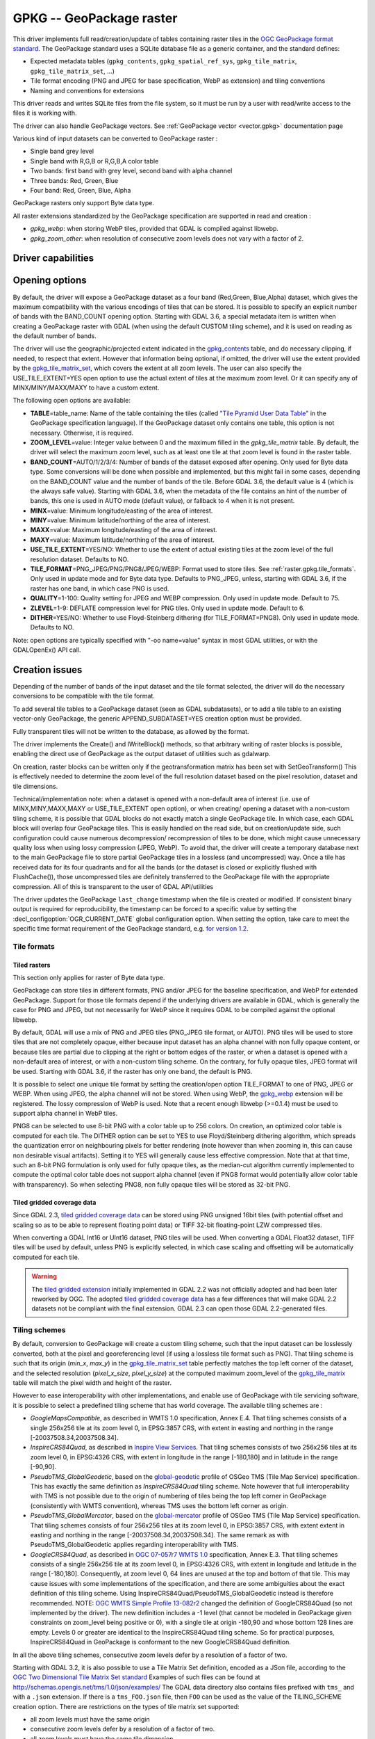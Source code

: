 .. _raster.gpkg:

================================================================================
GPKG -- GeoPackage raster
================================================================================

.. shortname:: GPKG

.. build_dependencies:: libsqlite3 (and any or all of PNG, JPEG, WEBP drivers)

This driver implements full read/creation/update
of tables containing raster tiles in the `OGC GeoPackage format
standard <http://www.geopackage.org/spec/>`__. The GeoPackage standard
uses a SQLite database file as a generic container, and the standard
defines:

-  Expected metadata tables (``gpkg_contents``,
   ``gpkg_spatial_ref_sys``, ``gpkg_tile_matrix``,
   ``gpkg_tile_matrix_set``, ...)
-  Tile format encoding (PNG and JPEG for base specification, WebP as
   extension) and tiling conventions
-  Naming and conventions for extensions

This driver reads and writes SQLite files from the file system, so it
must be run by a user with read/write access to the files it is working
with.

The driver can also handle GeoPackage vectors. See :ref:`GeoPackage
vector <vector.gpkg>` documentation page

Various kind of input datasets can be converted to GeoPackage raster :

-  Single band grey level
-  Single band with R,G,B or R,G,B,A color table
-  Two bands: first band with grey level, second band with alpha channel
-  Three bands: Red, Green, Blue
-  Four band: Red, Green, Blue, Alpha

GeoPackage rasters only support Byte data type.

All raster extensions standardized by the GeoPackage specification are
supported in read and creation :

-  *gpkg_webp*: when storing WebP tiles, provided that GDAL is compiled
   against libwebp.
-  *gpkg_zoom_other*: when resolution of consecutive zoom levels does
   not vary with a factor of 2.

Driver capabilities
-------------------

.. supports_createcopy::

.. supports_create::

.. supports_georeferencing::

.. supports_virtualio::

Opening options
---------------

By default, the driver will expose a GeoPackage dataset as a four band
(Red,Green, Blue,Alpha) dataset, which gives the maximum compatibility
with the various encodings of tiles that can be stored. It is possible
to specify an explicit number of bands with the BAND_COUNT opening
option.
Starting with GDAL 3.6, a special metadata item is written when creating
a GeoPackage raster with GDAL (when using the default CUSTOM tiling scheme),
and it is used on reading as the default number of bands.

The driver will use the geographic/projected extent indicated in the
`gpkg_contents <http://www.geopackage.org/spec/#_contents>`__ table, and
do necessary clipping, if needed, to respect that extent. However that
information being optional, if omitted, the driver will use the extent
provided by the
`gpkg_tile_matrix_set <http://www.geopackage.org/spec/#_tile_matrix_set>`__,
which covers the extent at all zoom levels. The user can also specify
the USE_TILE_EXTENT=YES open option to use the actual extent of tiles at
the maximum zoom level. Or it can specify any of MINX/MINY/MAXX/MAXY to
have a custom extent.

The following open options are available:

-  **TABLE**\ =table_name: Name of the table containing the tiles
   (called `"Tile Pyramid User Data
   Table" <http://www.geopackage.org/spec/#tiles_user_tables>`__ in the
   GeoPackage specification language). If the GeoPackage dataset only
   contains one table, this option is not necessary. Otherwise, it is
   required.
-  **ZOOM_LEVEL**\ =value: Integer value between 0 and the maximum
   filled in the *gpkg_tile_matrix* table. By default, the driver will
   select the maximum zoom level, such as at least one tile at that zoom
   level is found in the raster table.
-  **BAND_COUNT**\ =AUTO/1/2/3/4: Number of bands of the dataset exposed
   after opening. Only used for Byte data type.
   Some conversions will be done when possible and
   implemented, but this might fail in some cases, depending on the
   BAND_COUNT value and the number of bands of the tile.
   Before GDAL 3.6, the default value is 4 (which is the always safe value).
   Starting with GDAL 3.6, when the metadata of the file contains an hint
   of the number of bands, this one is used in AUTO mode (default value), or
   fallback to 4 when it is not present.
-  **MINX**\ =value: Minimum longitude/easting of the area of interest.
-  **MINY**\ =value: Minimum latitude/northing of the area of interest.
-  **MAXX**\ =value: Maximum longitude/easting of the area of interest.
-  **MAXY**\ =value: Maximum latitude/northing of the area of interest.
-  **USE_TILE_EXTENT**\ =YES/NO: Whether to use the extent of actual
   existing tiles at the zoom level of the full resolution dataset.
   Defaults to NO.
-  **TILE_FORMAT**\ =PNG_JPEG/PNG/PNG8/JPEG/WEBP: Format used to store
   tiles. See :ref:`raster.gpkg.tile_formats`. Only used in
   update mode and for Byte data type.
   Defaults to PNG_JPEG, unless, starting with GDAL 3.6, if the
   raster has one band, in which case PNG is used.
-  **QUALITY**\ =1-100: Quality setting for JPEG and WEBP compression.
   Only used in update mode. Default to 75.
-  **ZLEVEL**\ =1-9: DEFLATE compression level for PNG tiles. Only used
   in update mode. Default to 6.
-  **DITHER**\ =YES/NO: Whether to use Floyd-Steinberg dithering (for
   TILE_FORMAT=PNG8). Only used in update mode. Defaults to NO.

Note: open options are typically specified with "-oo name=value" syntax
in most GDAL utilities, or with the GDALOpenEx() API call.

Creation issues
---------------

Depending of the number of bands of the input dataset and the tile
format selected, the driver will do the necessary conversions to be
compatible with the tile format.

To add several tile tables to a GeoPackage dataset (seen as GDAL
subdatasets), or to add a tile table to an existing vector-only
GeoPackage, the generic APPEND_SUBDATASET=YES creation option must be
provided.

Fully transparent tiles will not be written to the database, as allowed
by the format.

The driver implements the Create() and IWriteBlock() methods, so that
arbitrary writing of raster blocks is possible, enabling the direct use
of GeoPackage as the output dataset of utilities such as gdalwarp.

On creation, raster blocks can be written only if the geotransformation
matrix has been set with SetGeoTransform() This is effectively needed to
determine the zoom level of the full resolution dataset based on the
pixel resolution, dataset and tile dimensions.

Technical/implementation note: when a dataset is opened with a
non-default area of interest (i.e. use of MINX,MINY,MAXX,MAXY or
USE_TILE_EXTENT open option), or when creating/ opening a dataset with a
non-custom tiling scheme, it is possible that GDAL blocks do not exactly
match a single GeoPackage tile. In which case, each GDAL block will
overlap four GeoPackage tiles. This is easily handled on the read side,
but on creation/update side, such configuration could cause numerous
decompression/ recompression of tiles to be done, which might cause
unnecessary quality loss when using lossy compression (JPEG, WebP). To
avoid that, the driver will create a temporary database next to the main
GeoPackage file to store partial GeoPackage tiles in a lossless (and
uncompressed) way. Once a tile has received data for its four quadrants
and for all the bands (or the dataset is closed or explicitly flushed
with FlushCache()), those uncompressed tiles are definitely transferred
to the GeoPackage file with the appropriate compression. All of this is
transparent to the user of GDAL API/utilities

The driver updates the GeoPackage ``last_change`` timestamp when the file is
created or modified. If consistent binary output is required for
reproducibility, the timestamp can be forced to a specific value by setting the
:decl_configoption:`OGR_CURRENT_DATE` global configuration option.
When setting the option, take care to meet the specific time format
requirement of the GeoPackage standard,
e.g. `for version 1.2 <https://www.geopackage.org/spec120/#r15>`__.


.. _raster.gpkg.tile_formats:

Tile formats
~~~~~~~~~~~~

Tiled rasters
^^^^^^^^^^^^^

This section only applies for raster of Byte data type.

GeoPackage can store tiles in different formats, PNG and/or JPEG for the
baseline specification, and WebP for extended GeoPackage. Support for
those tile formats depend if the underlying drivers are available in
GDAL, which is generally the case for PNG and JPEG, but not necessarily
for WebP since it requires GDAL to be compiled against the optional
libwebp.

By default, GDAL will use a mix of PNG and JPEG tiles (PNG_JPEG tile
format, or AUTO). PNG tiles will be used to store tiles that are not
completely opaque, either because input dataset has an alpha channel
with non fully opaque content, or because tiles are partial due to
clipping at the right or bottom edges of the raster, or when a dataset
is opened with a non-default area of interest, or with a non-custom
tiling scheme. On the contrary, for fully opaque tiles, JPEG format will
be used.
Starting with GDAL 3.6, if the raster has only one band, the default is PNG.

It is possible to select one unique tile format by setting the
creation/open option TILE_FORMAT to one of PNG, JPEG or WEBP. When using
JPEG, the alpha channel will not be stored. When using WebP, the
`gpkg_webp <http://www.geopackage.org/spec/#extension_tiles_webp>`__
extension will be registered. The lossy compression of WebP is used.
Note that a recent enough libwebp (>=0.1.4) must be used to support
alpha channel in WebP tiles.

PNG8 can be selected to use 8-bit PNG with a color table up to 256
colors. On creation, an optimized color table is computed for each tile.
The DITHER option can be set to YES to use Floyd/Steinberg dithering
algorithm, which spreads the quantization error on neighbouring pixels
for better rendering (note however than when zooming in, this can cause
non desirable visual artifacts). Setting it to YES will generally cause
less effective compression. Note that at that time, such an 8-bit PNG
formulation is only used for fully opaque tiles, as the median-cut
algorithm currently implemented to compute the optimal color table does
not support alpha channel (even if PNG8 format would potentially allow
color table with transparency). So when selecting PNG8, non fully opaque
tiles will be stored as 32-bit PNG.

Tiled gridded coverage data
^^^^^^^^^^^^^^^^^^^^^^^^^^^

Since GDAL 2.3, `tiled gridded coverage
data <http://docs.opengeospatial.org/is/17-066r1/17-066r1.html#27>`__
can be stored using PNG unsigned 16bit tiles (with potential offset and
scaling so as to be able to represent floating point data) or TIFF
32-bit floating-point LZW compressed tiles.

When converting a GDAL Int16 or UInt16 dataset, PNG tiles will be used.
When converting a GDAL Float32 dataset, TIFF tiles will be used by
default, unless PNG is explicitly selected, in which case scaling and
offsetting will be automatically computed for each tile.

.. warning::

    The `tiled gridded
    extension <http://www.geopackage.org/spec/#extension_tiled_gridded_elevation_data>`__
    initially implemented in GDAL 2.2 was not officially adopted and had
    been later reworked by OGC. The adopted `tiled gridded coverage
    data <http://docs.opengeospatial.org/is/17-066r1/17-066r1.html#27>`__
    has a few differences that will make GDAL 2.2 datasets not be compliant
    with the final extension. GDAL 2.3 can open those GDAL 2.2-generated
    files.

.. _raster.gpkg.tiling_schemes:

Tiling schemes
~~~~~~~~~~~~~~

By default, conversion to GeoPackage will create a custom tiling scheme,
such that the input dataset can be losslessly converted, both at the
pixel and georeferencing level (if using a lossless tile format such as
PNG). That tiling scheme is such that its origin (*min_x*, *max_y*) in
the
`gpkg_tile_matrix_set <http://www.geopackage.org/spec/#_tile_matrix_set>`__
table perfectly matches the top left corner of the dataset, and the
selected resolution (*pixel_x_size*, *pixel_y_size*) at the computed
maximum zoom_level of the
`gpkg_tile_matrix <http://www.geopackage.org/spec/#_tile_matrix>`__
table will match the pixel width and height of the raster.

However to ease interoperability with other implementations, and enable
use of GeoPackage with tile servicing software, it is possible to select
a predefined tiling scheme that has world coverage. The available tiling
schemes are :

-  *GoogleMapsCompatible*, as described in WMTS 1.0 specification, Annex
   E.4. That tiling schemes consists of a single 256x256 tile at its
   zoom level 0, in EPSG:3857 CRS, with extent in easting and northing
   in the range [-20037508.34,20037508.34].
-  *InspireCRS84Quad*, as described in `Inspire View
   Services <http://inspire.ec.europa.eu/documents/Network_Services/TechnicalGuidance_ViewServices_v3.0.pdf>`__.
   That tiling schemes consists of two 256x256 tiles at its zoom level
   0, in EPSG:4326 CRS, with extent in longitude in the range [-180,180]
   and in latitude in the range [-90,90].
-  *PseudoTMS_GlobalGeodetic*, based on the
   `global-geodetic <http://wiki.osgeo.org/wiki/Tile_Map_Service_Specification#global-geodetic>`__
   profile of OSGeo TMS (Tile Map Service) specification. This has
   exactly the same definition as *InspireCRS84Quad* tiling scheme. Note
   however that full interoperability with TMS is not possible due to
   the origin of numbering of tiles being the top left corner in
   GeoPackage (consistently with WMTS convention), whereas TMS uses the
   bottom left corner as origin.
-  *PseudoTMS_GlobalMercator*, based on the
   `global-mercator <http://wiki.osgeo.org/wiki/Tile_Map_Service_Specification#global-mercator>`__
   profile of OSGeo TMS (Tile Map Service) specification. That tiling
   schemes consists of four 256x256 tiles at its zoom level 0, in
   EPSG:3857 CRS, with extent extent in easting and northing in the
   range [-20037508.34,20037508.34]. The same remark as with
   PseudoTMS_GlobalGeodetic applies regarding interoperability with TMS.
-  *GoogleCRS84Quad*, as described in `OGC 07-057r7 WMTS
   1.0 <http://portal.opengeospatial.org/files/?artifact_id=35326>`__
   specification, Annex E.3. That tiling schemes consists of a single
   256x256 tile at its zoom level 0, in EPSG:4326 CRS, with extent in
   longitude and latitude in the range [-180,180]. Consequently, at zoom
   level 0, 64 lines are unused at the top and bottom of that tile. This
   may cause issues with some implementations of the specification, and
   there are some ambiguities about the exact definition of this tiling
   scheme. Using InspireCRS84Quad/PseudoTMS_GlobalGeodetic instead is
   therefore recommended.
   NOTE: `OGC WMTS Simple Profile
   13-082r2 <http://docs.opengeospatial.org/is/13-082r2/13-082r2.html#30>`__
   changed the definition of GoogleCRS84Quad (so not implemented by the
   driver). The new definition includes a -1 level (that cannot be
   modeled in GeoPackage given constraints on zoom_level being positive
   or 0), with a single tile at origin -180,90 and whose bottom 128
   lines are empty. Levels 0 or greater are identical to the
   InspireCRS84Quad tiling scheme. So for practical purposes,
   InspireCRS84Quad in GeoPackage is conformant to the new
   GoogleCRS84Quad definition.

In all the above tiling schemes, consecutive zoom levels defer by a
resolution of a factor of two.

Starting with GDAL 3.2, it is also possible to use a Tile Matrix Set definition,
encoded as a JSon file, according to the `OGC Two Dimensional Tile Matrix Set standard`_
Examples of such files can be found at http://schemas.opengis.net/tms/1.0/json/examples/
The GDAL data directory also contains files prefixed with ``tms_`` and with a ``.json``
extension. If there is a ``tms_FOO.json`` file, then ``FOO`` can be used as the
value of the TILING_SCHEME creation option. There are restrictions on the types
of tile matrix set supported:

* all zoom levels must have the same origin
* consecutive zoom levels defer by a resolution of a factor of two.
* all zoom levels must have the same tile dimension
* variable matrix width tile set are not supported.

.. _`OGC Two Dimensional Tile Matrix Set standard`: http://docs.opengeospatial.org/is/17-083r2/17-083r2.html

Nodata value
~~~~~~~~~~~~

The concept of the nodata value is only supported for tiled gridded
elevation datasets. For regular tiled rasters, the alpha band must
rather be used.

For Float32 datasets with TIFF tiles, the concepts of nodata in GDAL and
null_value in the GeoPackage internals perfectly match.

For Int16, UInt16 or Float32 with PNG tiles, GDAL will generally remap
the input nodata value to another value.

On writing, for PNG tiles, the behavior is the following one:

============== =================================================== =====================================================
GDAL data type Input GDAL nodata value                             null_value in GPKG gpkg_2d_gridded_coverage_ancillary
Int16          Any                                                 65535
UInt16         X (if coverage offset == 0 and coverage scale == 1) X
Float32        Any                                                 65535
============== =================================================== =====================================================

On reading, for PNG tiles, the behavior is the following one:

============== ===================================================== =========================
GDAL data type null_value in GPKG gpkg_2d_gridded_coverage_ancillary Exposed GDAL nodata value
Int16          >= 32768                                              -32768
Int16          X <= 32767                                            X
UInt16         X                                                     X
Float32        X                                                     X
============== ===================================================== =========================

Thus, perfect roundtripping is achieved in the following cases:

============== =================================================== =====================================================
GDAL data type GDAL nodata value                                   null_value in GPKG gpkg_2d_gridded_coverage_ancillary
Int16          -32768                                              65535
UInt16         X (if coverage offset == 0 and coverage scale == 1) X
Float32        65535                                               65535
============== =================================================== =====================================================

Creation options
~~~~~~~~~~~~~~~~

The following creation options are available:

-  **RASTER_TABLE**\ =string. Name of tile user table. By default, based
   on the filename (i.e. if filename is foo.gpkg, the table will be
   called "foo").
-  **APPEND_SUBDATASET**\ =YES/NO: If set to YES, an existing GeoPackage
   will not be priorly destroyed, such as to be able to add new content
   to it. Defaults to NO.
-  **RASTER_IDENTIFIER**\ =string. Human-readable identifier (e.g. short
   name), put in the *identifier* column of the *gpkg_contents* table.
-  **RASTER_DESCRIPTION**\ =string. Human-readable description, put in
   the *description* column of the *gpkg_contents* table.
-  **BLOCKSIZE**\ =integer. Block size in width and height in pixels.
   Defaults to 256. Maximum supported is 4096. Should not be set when
   using a non-custom TILING_SCHEME.
-  **BLOCKXSIZE**\ =integer. Block width in pixels. Defaults to 256.
   Maximum supported is 4096.
-  **BLOCKYSIZE**\ =integer. Block height in pixels. Defaults to 256.
   Maximum supported is 4096.
-  **TILE_FORMAT**\ =PNG_JPEG/PNG/PNG8/JPEG/WEBP/TIFF/AUTO: Format used
   to store tiles. See :ref:`raster.gpkg.tile_formats`.
   Defaults to AUTO.
-  **QUALITY**\ =1-100: Quality setting for JPEG and WEBP compression.
   Default to 75.
-  **ZLEVEL**\ =1-9: DEFLATE compression level for PNG tiles. Default to
   6.
-  **DITHER**\ =YES/NO: Whether to use Floyd-Steinberg dithering (for
   TILE_FORMAT=PNG8). Defaults to NO.
-  **TILING_SCHEME**\ =CUSTOM/GoogleCRS84Quad/GoogleMapsCompatible/InspireCRS84Quad/PseudoTMS_GlobalGeodetic/PseudoTMS_GlobalMercator/other.
   See :ref:`raster.gpkg.tiling_schemes`. Defaults to CUSTOM.
   Starting with GDAL 3.2, the value of TILING_SCHEME can also be the filename
   of a JSON file according to the `OGC Two Dimensional Tile Matrix Set standard`_,
   a URL to such file, the radical of a definition file in the GDAL data directory
   (e.g. ``FOO`` for a file named ``tms_FOO.json``) or the inline JSON definition.
   Note: the TILING_SCHEME option with a non-CUSTOM value is best used
   with the gdal_translate utility / CreateCopy() API operation. If used
   with gdalwarp, it requires setting the -tr switch to the exact value
   expected by one zoom level of the tiling scheme.
-  **ZOOM_LEVEL_STRATEGY**\ =AUTO/LOWER/UPPER. Strategy to determine
   zoom level. Only used by CreateCopy() for TILING_SCHEME different
   from CUSTOM. LOWER will select the zoom level immediately below the
   theoretical computed non-integral zoom level, leading to subsampling.
   On the contrary, UPPER will select the immediately above zoom level,
   leading to oversampling. Defaults to AUTO which selects the closest
   zoom level.
-  **RESAMPLING**\ =NEAREST/BILINEAR/CUBIC/CUBICSPLINE/LANCZOS/MODE/AVERAGE.
   Resampling algorithm. Only used by CreateCopy() for TILING_SCHEME
   different from CUSTOM. Defaults to BILINEAR.
-  **PRECISION**\ =floating_point_value_in_vertical_units: Smallest
   significant value. Only used for tile gridded coverage datasets.
   Defaults to 1.
-  **UOM**\ =string: (GDAL >= 2.3) Unit of Measurement. Only used for
   tiled gridded coverage datasets. Also set through SetUnitType()
-  **FIELD_NAME**\ =string: (GDAL >= 2.3) Field name. Only used for
   tiled gridded coverage datasets. Defaults to Height.
-  **QUANTITY_DEFINITION**\ =string: (GDAL >= 2.3) Description of the
   field. Only used for tiled gridded coverage datasets. Defaults to
   Height.
-  **GRID_CELL_ENCODING**\ =grid-value-is-center/grid-value-is-area/
   grid-value-is-corner: (GDAL >= 2.3) Grid cell encoding. Only used for
   tiled gridded coverage datasets. Defaults to grid-value-is-center,
   when AREA_OR_POINT metadata item is not set.
-  **VERSION**\ =AUTO/1.0/1.1/1.2/1.3: (GDAL >= 2.2) Set GeoPackage version
   (for application_id and user_version fields). In AUTO mode, this will
   be equivalent to 1.2 starting with GDAL 2.3.
   1.3 is available starting with GDAL 3.3
-  **ADD_GPKG_OGR_CONTENTS**\ =YES/NO: (GDAL >= 2.2) Defines whether to
   add a gpkg_ogr_contents table to keep feature count for vector
   layers, and associated triggers. Defaults to YES.

Overviews
---------

gdaladdo / BuildOverviews() can be used to compute overviews.
Power-of-two overview factors (2,4,8,16,...) should be favored to be
conformant with the baseline GeoPackage specification. Use of other
overview factors will work with the GDAL driver, and cause the
`gpkg_zoom_other <http://www.geopackage.org/spec/#extension_zoom_other_intervals>`__
extension to be registered, but that could potentially cause
interoperability problems with other implementations that do not support
that extension.

Overviews can also be cleared with the -clean option of gdaladdo (or
BuildOverviews() with nOverviews=0)

Metadata
--------

GDAL uses the standardized
```gpkg_metadata`` <http://www.geopackage.org/spec/#_metadata_table>`__
and
```gpkg_metadata_reference`` <http://www.geopackage.org/spec/#_metadata_reference_table>`__
tables to read and write metadata.

GDAL metadata, from the default metadata domain and possibly other
metadata domains, is serialized in a single XML document, conformant
with the format used in GDAL PAM (Persistent Auxiliary Metadata)
.aux.xml files, and registered with md_scope=dataset and
md_standard_uri=http://gdal.org in gpkg_metadata. In
gpkg_metadata_reference, this entry is referenced with a
reference_scope=table and table_name={name of the raster table}

It is possible to read and write metadata that applies to the global
GeoPackage, and not only to the raster table, by using the *GEOPACKAGE*
metadata domain.

Metadata not originating from GDAL can be read by the driver and will be
exposed as metadata items with keys of the form GPKG_METADATA_ITEM_XXX
and values the content of the *metadata* columns of the gpkg_metadata
table. Update of such metadata is not currently supported through GDAL
interfaces ( although it can be through direct SQL commands).

The specific DESCRIPTION and IDENTIFIER metadata item of the default
metadata domain can be used in read/write to read from/update the
corresponding columns of the gpkg_contents table.

You can set the CREATE_METADATA_TABLES configuration option to NO to
avoid creating and filling the metadata tables.

IMAGE_STRUCTURE metadata item
-----------------------------

.. note::

    Implementation details, normally transparent to GDAL users, but useful
    for other implementations.

Starting with GDAL 3.6.1, the following optional metadata items can be read and
write into the ``IMAGE_STRUCTURE`` metadata domain, in the
``<GDALMultiDomainMetadata>``` XML element:

- BAND_COUNT=1, 2, 3 or 4. Applies only for Byte data. Set when creating a
  dataset so that GDAL knows the number of bands when reopening it.

- COLOR_TABLE={{r0,g0,b0,a0},...{r255,g255,b255,a255}}.
  Applies only for Byte data and a single band dataset. Set when creating a
  dataset from a source dataset that has a color table.

- TILE_FORMAT=PNG/PNG8/PNG_JPEG/JPEG/WEBP. Set when creating a
  dataset so that GDAL knows the tile format when reopening it, for updates.

- NODATA_VALUE=integer between 0 and 255. Applies only for Byte data.


Example:

.. code-block:: sql

    INSERT INTO gpkg_metadata VALUES(
        1,
        'dataset',
        'http://gdal.org',
        'text/xml',
        '<GDALMultiDomainMetadata><Metadata domain="IMAGE_STRUCTURE"><MDI key="BAND_COUNT">1</MDI><MDI key="NODATA_VALUE">255</MDI></Metadata></GDALMultiDomainMetadata>')
    );
    INSERT INTO gpkg_metadata_reference VALUES(
        'table','my_raster_table',NULL,NULL,'2022-11-09T18:44:59.723Z',1,NULL);


Level of support of GeoPackage Extensions
-----------------------------------------

(Restricted to those have a raster scope)

.. list-table:: Extensions
   :header-rows: 1

   * - Extension name
     - OGC adopted extension ?
     - Supported by GDAL?
   * - `Zoom Other intervals <http://www.geopackage.org/guidance/extensions/zoom_other_intervals.html>`__
     - Yes
     - Yes
   * - `Tiles Encoding WebP <http://www.geopackage.org/guidance/extensions/tiles_encoding_webp.html>`__
     - Yes
     - Yes
   * - `Metadata <http://www.geopackage.org/guidance/extensions/metadata.html>`__
     - Yes
     - Yes
   * - `WKT for Coordinate Reference Systems <http://www.geopackage.org/guidance/extensions/wkt_for_crs.md>`__ (WKT v2)
     - Yes
     - Partially, since GDAL 2.2. GDAL can read databases using this extension. GDAL 3.0 brings support for the WKT v2 entry.
   * - `Tiled Gridded Coverage Data <http://www.geopackage.org/guidance/extensions/tiled_gridded_coverage_data.html>`__
     - Yes
     - Yes, since GDAL 2.3 (GDAL 2.2 supported a preliminary version of this extension)

Examples
--------

-  Simple translation of a GeoTIFF into GeoPackage. The table 'byte'
   will be created with the tiles.

   ::

      gdal_translate -of GPKG byte.tif byte.gpkg

-  Translation of a GeoTIFF into GeoPackage using WebP tiles

   ::

      gdal_translate -of GPKG byte.tif byte.gpkg -co TILE_FORMAT=WEBP

-  Translation of a GeoTIFF into GeoPackage using GoogleMapsCompatible
   tiling scheme (with reprojection and resampling if needed)

   ::

      gdal_translate -of GPKG byte.tif byte.gpkg -co TILING_SCHEME=GoogleMapsCompatible

-  Building of overviews of an existing GeoPackage, and forcing JPEG
   tiles

   ::

      gdaladdo -r cubic -oo TILE_FORMAT=JPEG my.gpkg 2 4 8 16 32 64

-  Addition of a new subdataset to an existing GeoPackage, and choose a
   non default name for the raster table.

   ::

      gdal_translate -of GPKG new.tif existing.gpkg -co APPEND_SUBDATASET=YES -co RASTER_TABLE=new_table

-  Reprojection of an input dataset to GeoPackage

   ::

      gdalwarp -of GPKG in.tif out.gpkg -t_srs EPSG:3857

-  Open a specific raster table in a GeoPackage

   ::

      gdalinfo my.gpkg -oo TABLE=a_table

.. _raster.gpkg.raster:

Raster SQL functions
~~~~~~~~~~~~~~~~~~~~

The raster SQL functions mentioned at :ref:`sql_sqlite_dialect_raster_functions`
are also available.

The ``gdal_get_layer_pixel_value()`` function (added in GDAL 3.7), variant of the
generic ``gdal_get_pixel_value()``, can be used to extract the value of a pixel
in a raster layer of the current dataset.

It takes 5 arguments:

* a string with the layer/table name
* a band number (numbering starting at 1)
* a string being "georef" to indicate that subsequent values will be georeferenced
  coordinates, or "pixel" to indicate that subsequent values will be in column, line
  pixel space
* georeferenced X value or column number
* georeferenced Y value or line number

.. code-block::

    SELECT gdal_get_layer_pixel_value('my_raster_table', 1, 'georef', 440720, 3751320)
    SELECT gdal_get_layer_pixel_value('my_raster_table', 1, 'pixel', 0, 0)

See Also
--------

-  :ref:`GeoPackage vector <vector.gpkg>` documentation page
-  `Getting Started With
   GeoPackage <http://www.geopackage.org/guidance/getting-started.html>`__
-  `OGC GeoPackage format standard <http://www.geopackage.org/spec/>`__
   specification, HTML format (current/development version of the
   standard)
-  `OGC GeoPackage Encoding
   Standard <http://www.opengeospatial.org/standards/geopackage>`__ page
-  `SQLite <http://sqlite.org/>`__
-  :ref:`PNG driver <raster.png>` documentation page
-  :ref:`JPEG driver <raster.jpeg>` documentation page
-  :ref:`WEBP driver <raster.webp>` documentation page
-  `OGC 07-057r7 WMTS
   1.0 <http://portal.opengeospatial.org/files/?artifact_id=35326>`__
   specification
-  `OSGeo TMS (Tile Map
   Service) <http://wiki.osgeo.org/wiki/Tile_Map_Service_Specification>`__
   specification

Other notes
-----------

Development of raster support in the GeoPackage driver was financially
supported by `Safe Software <http://www.safe.com>`__.
